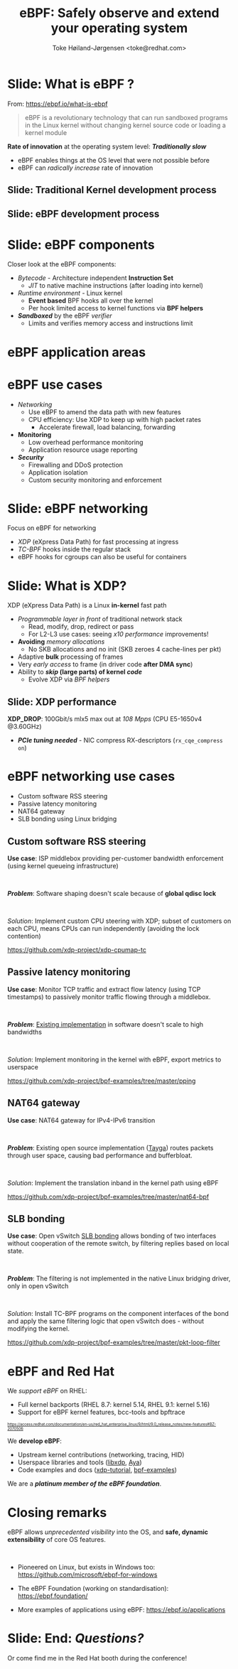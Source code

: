 # -*- fill-column: 79; -*-
#+TITLE: eBPF: Safely observe and extend your operating system
#+AUTHOR: Toke Høiland-Jørgensen <toke@redhat.com>
#+EMAIL: toke@redhat.com
#+REVEAL_THEME: redhat
#+REVEAL_TRANS: linear
#+REVEAL_MARGIN: 0
#+REVEAL_EXTRA_JS: { src: '../reveal.js/js/redhat.js'}
#+REVEAL_ROOT: ../reveal.js
#+OPTIONS: reveal_center:nil reveal_control:t reveal_history:nil
#+OPTIONS: reveal_width:1600 reveal_height:900
#+OPTIONS: ^:nil tags:nil toc:nil num:nil ':t

* For conference: Internal NS team tech talk

This presentation is for the DEIC conference 2022 in Kolding, Denmark:
https://deic.dk/konference/2022/program-dag-1

* Slides below                                                     :noexport:

Only sections with tag ":export:" will end-up in the presentation.

Colors are choosen via org-mode italic/bold high-lighting:
 - /italic/ = /green/
 - *bold*   = *yellow*
 - */italic-bold/* = red

* Slide: What is eBPF ?                                              :export:

#+ATTR_html: :style height: 100px; float: right; width: auto; position: relative; top: -100px;
[[file:ebpf-logo.svg]]

From: https://ebpf.io/what-is-ebpf
#+begin_quote
eBPF is a revolutionary technology that can run sandboxed programs in the Linux
kernel without changing kernel source code or loading a kernel module
#+end_quote


*Rate of innovation* at the operating system level: */Traditionally slow/*
 - eBPF enables things at the OS level that were not possible before
 - eBPF can /radically increase/ rate of innovation

** Slide: *Traditional* Kernel development process                  :export:

[[file:../TechSummit-2021/images/bpf_comic01_scale.png]]

** Slide: *eBPF* development process                                :export:

[[file:../TechSummit-2021/images/bpf_comic02_scale.png]]

* Slide: eBPF components                                             :export:

Closer look at the eBPF components:

 - /Bytecode/ - Architecture independent *Instruction Set*
   * /JIT/ to native machine instructions (after loading into kernel)

 - /Runtime environment/ - Linux kernel
   * *Event based* BPF hooks all over the kernel
   * Per hook limited access to kernel functions via *BPF helpers*

 - /*Sandboxed*/ by the eBPF /verifier/
   * Limits and verifies memory access and instructions limit



* eBPF application areas                                             :export:
:PROPERTIES:
:reveal_extra_attr: class="img-slide"
:END:

#+ATTR_html: :class figure-bg
[[file:../BPFSummit2022/bpf-venn.png]]

* eBPF use cases                                                     :export:
- /Networking/
  - Use eBPF to amend the data path with new features
  - CPU efficiency: Use XDP to keep up with high packet rates
    - Accelerate firewall, load balancing, forwarding

- *Monitoring*
  - Low overhead performance monitoring
  - Application resource usage reporting

- /*Security*/
  - Firewalling and DDoS protection
  - Application isolation
  - Custom security monitoring and enforcement


* Slide: eBPF networking                                             :export:
:PROPERTIES:
:reveal_extra_attr: class="mid-slide"
:END:

Focus on eBPF for networking

 - /XDP/ (eXpress Data Path) for fast processing at ingress
 - /TC-BPF/ hooks inside the regular stack
 - eBPF hooks for cgroups can also be useful for containers

* Slide: What is XDP?                                                :export:

XDP (eXpress Data Path) is a Linux *in-kernel* fast path
 - /Programmable layer in front/ of traditional network stack
   - Read, modify, drop, redirect or pass
   - For L2-L3 use cases: seeing /x10 performance/ improvements!
 - *Avoiding* /memory allocations/
   - No SKB allocations and no init (SKB zeroes 4 cache-lines per pkt)
 - Adaptive *bulk* processing of frames
 - Very /early access/ to frame (in driver code *after DMA sync*)
 - Ability to */skip/ (large parts) of kernel /code/*
   - Evolve XDP via /BPF helpers/

** Slide: XDP performance                                           :export:
#+ATTR_HTML: :class img-no-border
[[file:../TechSummit-2021/images/xdp_vs_iptables_drop.svg]]

*XDP_DROP*: 100Gbit/s mlx5 max out at /108 Mpps/ (CPU E5-1650v4 @3.60GHz)
 - */PCIe tuning needed/* - NIC compress RX-descriptors (=rx_cqe_compress on=)

* eBPF networking use cases                                          :export:
:PROPERTIES:
:reveal_extra_attr: class="mid-slide"
:END:

- Custom software RSS steering
- Passive latency monitoring
- NAT64 gateway
- SLB bonding using Linux bridging

** Custom software RSS steering                                     :export:

*Use case*: ISP middlebox providing per-customer bandwidth enforcement (using
kernel queueing infrastructure)

#+HTML: <br />

/*Problem*/: Software shaping doesn't scale because of *global qdisc lock*

#+HTML: <br />

/Solution/: Implement custom CPU steering with XDP; subset of customers on each
CPU, means CPUs can run independently (avoiding the lock contention)

https://github.com/xdp-project/xdp-cpumap-tc

** Passive latency monitoring                                       :export:

*Use case*: Monitor TCP traffic and extract flow latency (using TCP timestamps)
to passively monitor traffic flowing through a middlebox.

#+HTML: <br />

/*Problem*/: [[https://github.com/pollere/pping][Existing implementation]] in software doesn't scale to high
bandwidths

#+HTML: <br />

/Solution/: Implement monitoring in the kernel with eBPF, export metrics to
userspace

https://github.com/xdp-project/bpf-examples/tree/master/pping

** NAT64 gateway

*Use case*: NAT64 gateway for IPv4-IPv6 transition

#+HTML: <br />

/*Problem*/: Existing open source implementation ([[http://www.litech.org/tayga/][Tayga]]) routes packets through
user space, causing bad performance and bufferbloat.

#+HTML: <br />

/Solution/: Implement the translation inband in the kernel path using eBPF

https://github.com/xdp-project/bpf-examples/tree/master/nat64-bpf

** SLB bonding

*Use case*: Open vSwitch [[https://docs.openvswitch.org/en/latest/topics/bonding/#slb-bonding][SLB bonding]] allows bonding of two interfaces without
cooperation of the remote switch, by filtering replies based on local state.

#+HTML: <br />

/*Problem*/: The filtering is not implemented in the native Linux bridging
driver, only in open vSwitch

#+HTML: <br />

/Solution/: Install TC-BPF programs on the component interfaces of the bond and
apply the same filtering logic that open vSwitch does - without modifying the
kernel.

https://github.com/xdp-project/bpf-examples/tree/master/pkt-loop-filter

* eBPF and Red Hat                                                   :export:

We /support eBPF/ on RHEL:
- Full kernel backports (RHEL 8.7: kernel 5.14, RHEL 9.1: kernel 5.16)
- Support for eBPF kernel features, bcc-tools and bpftrace

#+HTML: <div style="font-size: 60%">
https://access.redhat.com/documentation/en-us/red_hat_enterprise_linux/9/html/9.0_release_notes/new-features#BZ-2070506
#+HTML: </div>


We *develop eBPF*:
- Upstream kernel contributions (networking, tracing, HID)
- Userspace libraries and tools ([[https://github.com/xdp-project/xdp-tools/tree/master/lib/libxdp][libxdp]], [[https://aya-rs.dev/][Aya]])
- Code examples and docs ([[https://github.com/xdp-project/xdp-tutorial][xdp-tutorial]], [[https://github.com/xdp-project/bpf-examples][bpf-examples]])

We are a /*platinum member of the eBPF foundation*/.



* Closing remarks                                                    :export:

eBPF allows /unprecedented visibility/ into the OS, and *safe, dynamic
extensibility* of core OS features.

#+HTML: <br />

- Pioneered on Linux, but exists in Windows too: https://github.com/microsoft/ebpf-for-windows

- The eBPF Foundation (working on standardisation): https://ebpf.foundation/

- More examples of applications using eBPF: https://ebpf.io/applications

* Slide: End: /Questions?/                                         :export:


#+ATTR_html: :style height: 400px;
[[file:../BPFSummit2022/rh-heart-bpf.svg]]

Or come find me in the Red Hat booth during the conference!

* Emacs end-tricks                                                 :noexport:

This section contains some emacs tricks, that e.g. remove the "Slide:" prefix
in the compiled version.

# Local Variables:
# org-re-reveal-title-slide: "<h1 class=\"title\">%t</h1>
# <h2 class=\"author\">Toke Høiland-Jørgensen<br/><span style=\"font-size: 75%%\">Principal Kernel Engineer,
# Red Hat</span></h2>
# <h3>DeiC conference</br>October 26th, 2022</h3>"
# org-export-filter-headline-functions: ((lambda (contents backend info) (replace-regexp-in-string "Slide: " "" contents)))
# End:
